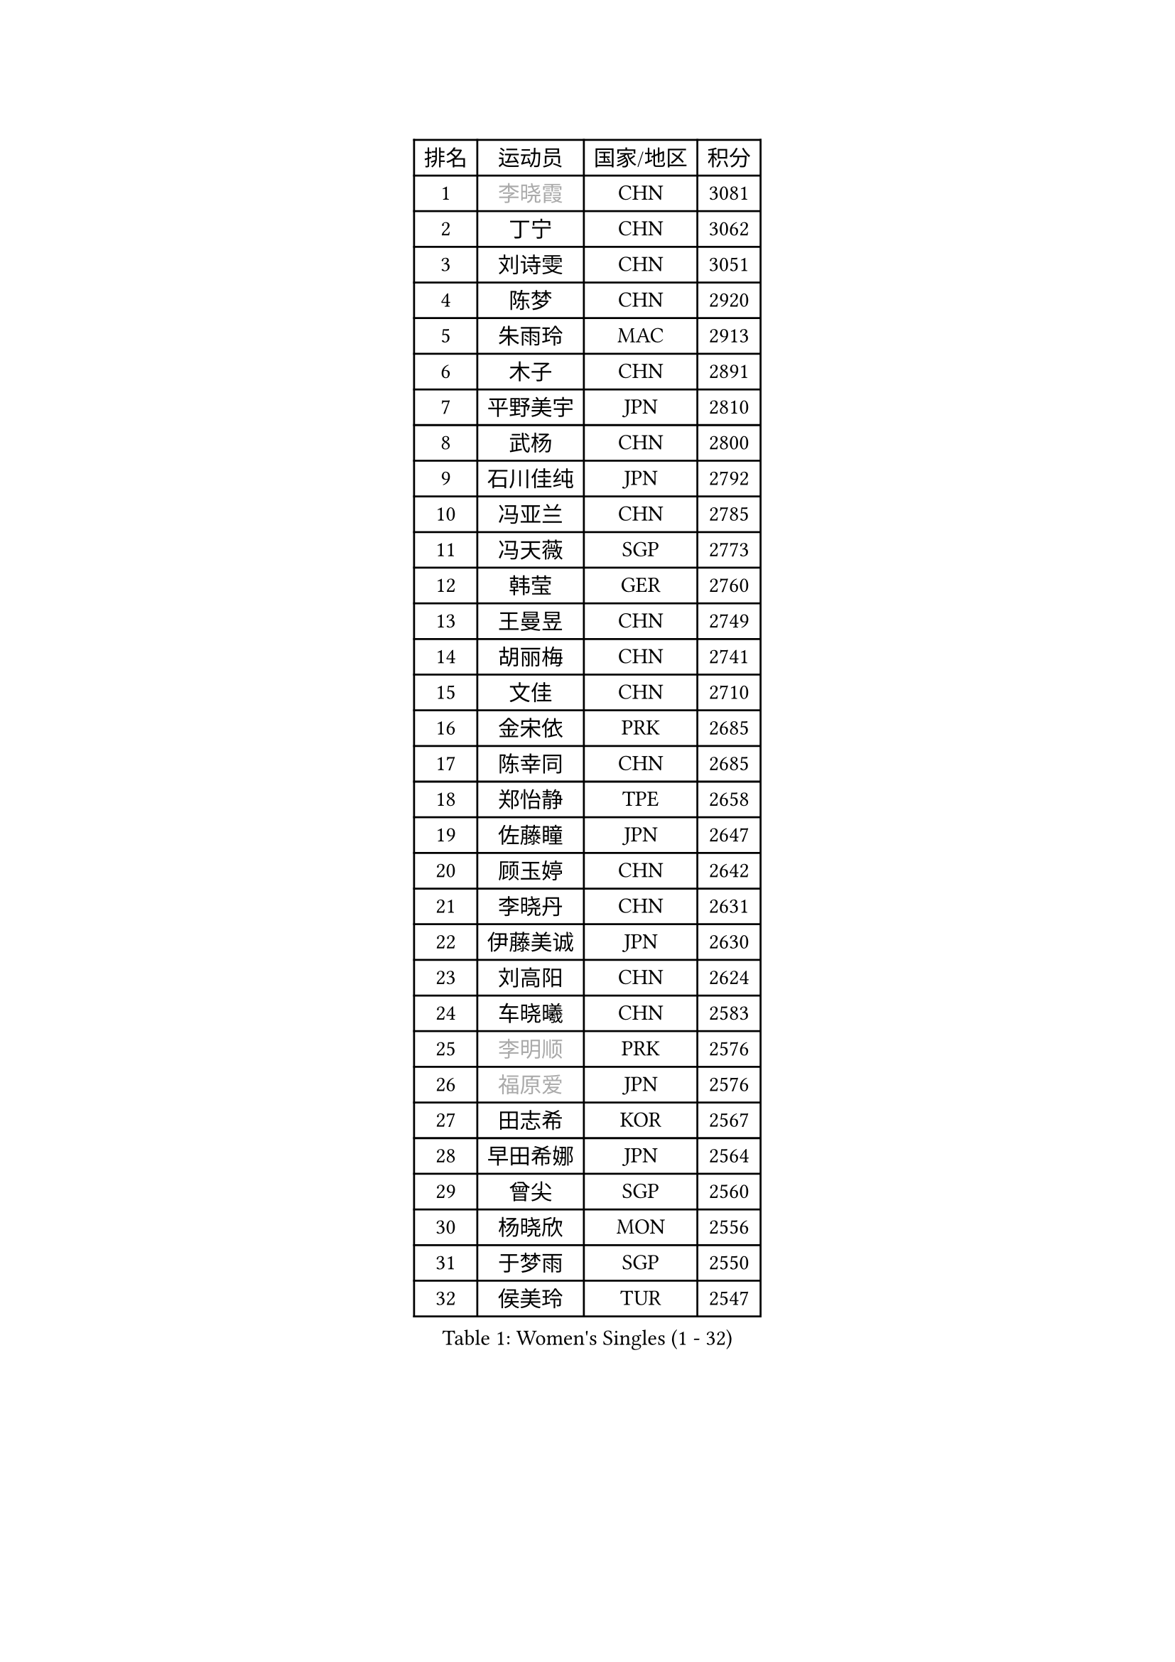 
#set text(font: ("Courier New", "NSimSun"))
#figure(
  caption: "Women's Singles (1 - 32)",
    table(
      columns: 4,
      [排名], [运动员], [国家/地区], [积分],
      [1], [#text(gray, "李晓霞")], [CHN], [3081],
      [2], [丁宁], [CHN], [3062],
      [3], [刘诗雯], [CHN], [3051],
      [4], [陈梦], [CHN], [2920],
      [5], [朱雨玲], [MAC], [2913],
      [6], [木子], [CHN], [2891],
      [7], [平野美宇], [JPN], [2810],
      [8], [武杨], [CHN], [2800],
      [9], [石川佳纯], [JPN], [2792],
      [10], [冯亚兰], [CHN], [2785],
      [11], [冯天薇], [SGP], [2773],
      [12], [韩莹], [GER], [2760],
      [13], [王曼昱], [CHN], [2749],
      [14], [胡丽梅], [CHN], [2741],
      [15], [文佳], [CHN], [2710],
      [16], [金宋依], [PRK], [2685],
      [17], [陈幸同], [CHN], [2685],
      [18], [郑怡静], [TPE], [2658],
      [19], [佐藤瞳], [JPN], [2647],
      [20], [顾玉婷], [CHN], [2642],
      [21], [李晓丹], [CHN], [2631],
      [22], [伊藤美诚], [JPN], [2630],
      [23], [刘高阳], [CHN], [2624],
      [24], [车晓曦], [CHN], [2583],
      [25], [#text(gray, "李明顺")], [PRK], [2576],
      [26], [#text(gray, "福原爱")], [JPN], [2576],
      [27], [田志希], [KOR], [2567],
      [28], [早田希娜], [JPN], [2564],
      [29], [曾尖], [SGP], [2560],
      [30], [杨晓欣], [MON], [2556],
      [31], [于梦雨], [SGP], [2550],
      [32], [侯美玲], [TUR], [2547],
    )
  )#pagebreak()

#set text(font: ("Courier New", "NSimSun"))
#figure(
  caption: "Women's Singles (33 - 64)",
    table(
      columns: 4,
      [排名], [运动员], [国家/地区], [积分],
      [33], [李倩], [CHN], [2538],
      [34], [安藤南], [JPN], [2533],
      [35], [石洵瑶], [CHN], [2533],
      [36], [倪夏莲], [LUX], [2532],
      [37], [#text(gray, "石垣优香")], [JPN], [2531],
      [38], [佩特丽莎 索尔佳], [GER], [2530],
      [39], [崔孝珠], [KOR], [2525],
      [40], [何卓佳], [CHN], [2523],
      [41], [伊丽莎白 萨玛拉], [ROU], [2518],
      [42], [浜本由惟], [JPN], [2518],
      [43], [森樱], [JPN], [2517],
      [44], [金景娥], [KOR], [2510],
      [45], [桥本帆乃香], [JPN], [2507],
      [46], [乔治娜 波塔], [HUN], [2507],
      [47], [李洁], [NED], [2505],
      [48], [刘佳], [AUT], [2504],
      [49], [PARTYKA Natalia], [POL], [2499],
      [50], [单晓娜], [GER], [2499],
      [51], [姜华珺], [HKG], [2497],
      [52], [陈可], [CHN], [2496],
      [53], [#text(gray, "LI Xue")], [FRA], [2496],
      [54], [加藤美优], [JPN], [2492],
      [55], [EKHOLM Matilda], [SWE], [2490],
      [56], [GU Ruochen], [CHN], [2489],
      [57], [李佳燚], [CHN], [2488],
      [58], [杜凯琹], [HKG], [2486],
      [59], [布里特 伊尔兰德], [NED], [2482],
      [60], [帖雅娜], [HKG], [2481],
      [61], [#text(gray, "沈燕飞")], [ESP], [2478],
      [62], [傅玉], [POR], [2472],
      [63], [萨比亚 温特], [GER], [2471],
      [64], [张蔷], [CHN], [2470],
    )
  )#pagebreak()

#set text(font: ("Courier New", "NSimSun"))
#figure(
  caption: "Women's Singles (65 - 96)",
    table(
      columns: 4,
      [排名], [运动员], [国家/地区], [积分],
      [65], [梁夏银], [KOR], [2469],
      [66], [LANG Kristin], [GER], [2465],
      [67], [李芬], [SWE], [2459],
      [68], [森田美咲], [JPN], [2455],
      [69], [NG Wing Nam], [HKG], [2452],
      [70], [王艺迪], [CHN], [2452],
      [71], [LIU Xi], [CHN], [2449],
      [72], [刘斐], [CHN], [2448],
      [73], [陈思羽], [TPE], [2445],
      [74], [李倩], [POL], [2443],
      [75], [徐孝元], [KOR], [2436],
      [76], [孙颖莎], [CHN], [2436],
      [77], [SHENG Dandan], [CHN], [2436],
      [78], [SHIOMI Maki], [JPN], [2435],
      [79], [李时温], [KOR], [2430],
      [80], [SOO Wai Yam Minnie], [HKG], [2429],
      [81], [李佼], [NED], [2425],
      [82], [CHENG Hsien-Tzu], [TPE], [2424],
      [83], [张墨], [CAN], [2418],
      [84], [ZHOU Yihan], [SGP], [2418],
      [85], [苏萨西尼 萨维塔布特], [THA], [2418],
      [86], [MATSUZAWA Marina], [JPN], [2415],
      [87], [LI Chunli], [NZL], [2411],
      [88], [SONG Maeum], [KOR], [2407],
      [89], [RI Mi Gyong], [PRK], [2405],
      [90], [钱天一], [CHN], [2404],
      [91], [李皓晴], [HKG], [2404],
      [92], [妮娜 米特兰姆], [GER], [2401],
      [93], [JIA Jun], [CHN], [2400],
      [94], [维多利亚 帕芙洛维奇], [BLR], [2394],
      [95], [KIM Youjin], [KOR], [2394],
      [96], [索菲亚 波尔卡诺娃], [AUT], [2386],
    )
  )#pagebreak()

#set text(font: ("Courier New", "NSimSun"))
#figure(
  caption: "Women's Singles (97 - 128)",
    table(
      columns: 4,
      [排名], [运动员], [国家/地区], [积分],
      [97], [DIACONU Adina], [ROU], [2385],
      [98], [KATO Kyoka], [JPN], [2385],
      [99], [MAEDA Miyu], [JPN], [2382],
      [100], [BALAZOVA Barbora], [SVK], [2379],
      [101], [KUMAHARA Luca], [BRA], [2378],
      [102], [#text(gray, "KIM Hye Song")], [PRK], [2375],
      [103], [长崎美柚], [JPN], [2373],
      [104], [HAPONOVA Hanna], [UKR], [2372],
      [105], [LIU Xin], [CHN], [2371],
      [106], [#text(gray, "LOVAS Petra")], [HUN], [2370],
      [107], [芝田沙季], [JPN], [2367],
      [108], [伯纳黛特 斯佐科斯], [ROU], [2362],
      [109], [CHOI Moonyoung], [KOR], [2359],
      [110], [MORIZONO Mizuki], [JPN], [2357],
      [111], [LIN Chia-Hui], [TPE], [2357],
      [112], [BILENKO Tetyana], [UKR], [2355],
      [113], [TAN Wenling], [ITA], [2354],
      [114], [SABITOVA Valentina], [RUS], [2354],
      [115], [#text(gray, "吴佳多")], [GER], [2352],
      [116], [阿德里安娜 迪亚兹], [PUR], [2341],
      [117], [#text(gray, "ZHENG Jiaqi")], [USA], [2341],
      [118], [KULIKOVA Olga], [RUS], [2341],
      [119], [HUANG Yi-Hua], [TPE], [2341],
      [120], [PESOTSKA Margaryta], [UKR], [2340],
      [121], [MONTEIRO DODEAN Daniela], [ROU], [2338],
      [122], [TIAN Yuan], [CRO], [2334],
      [123], [KIM Mingyung], [KOR], [2329],
      [124], [YOON Hyobin], [KOR], [2329],
      [125], [LIU Hsing-Yin], [TPE], [2329],
      [126], [GASNIER Laura], [FRA], [2327],
      [127], [KREKINA Svetlana], [RUS], [2324],
      [128], [李恩惠], [KOR], [2324],
    )
  )